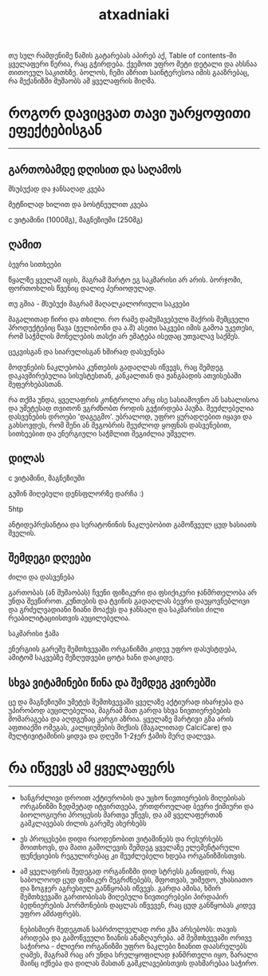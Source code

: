 #+TITLE: atxadniaki
#+OPTIONS: toc:nil \n:t h:4

თუ სულ რამდენიმე წამის გატარებას აპირებ აქ, Table of contents-ში ყველაფერი წერია, რაც გჭირდება. ქვემოთ უფრო მეტი დეტალი და ახსნაა თითოეულ საკითხზე. ბოლოს, ჩემი აზრით საინტერესოა იმის გააზრებაც, რა მექანიზმი მუშაობს ამ ყველაფრის მიღმა.

#+TOC: headlines 4
* როგორ დავიცვათ თავი უარყოფითი ეფექტებისგან
-----
** გართობამდე დღისით და საღამოს
**** მსუბუქად და ჯანსაღად კვება
მეტწილად ხილით და ბოსტნეულით კვება
**** c ვიტამინი (1000მგ), მაგნეზიუმი (250მგ)
** ღამით
**** ბევრი სითხეები
  წყალზე ყველამ იცის, მაგრამ მარტო ეგ საკმარისი არ არის. ბორჯომი, ფორთოხლის წვენიც დალიე პერიოდულად.
**** თუ გშია - მსუბუქი მაგრამ მაღალკალორიული საკვები
  მაგალითად ჩირი და თხილი. რო რამე დამუშავებული შაქრის შემცველი პროდუქტებიც წავა (ჟელიბონი და ა.შ) ასეთი საკვები იმის გამოა უკეთესი, რომ  საჭმლის მონელების თასქი არ ემატება ისედაც უთვალავ საქმეს.
**** ცეკვისგან და სიარულისგან ხშირად დასვენება
  მოდუნების ნაკლებობა კუნთების გადაღლას იწვევს, რაც შემდეგ დაკავშირებულია სისუსტესთან, კანკალთან და ჟანგბადის ათვისებაში შეფერხებასთან.

რა თქმა უნდა, ყველაფრის კონტროლი არც ისე სასიამოვნო ან სახალისოა და უმეტესად თვითონ ვგრძნობთ როდის გვჭირდება პაუზა. შეუძლებელია დასვენების დროები 'დაგეგმო'. უბრალოდ, უფრო ყურადღებით იყავი  და გახსოვდეს, რომ შენი ან მეგობრის შეუძლოდ ყოფნას დასვენებით, სითხეებით და ენერგიული საჭმლით შეგიძლია უშველო.
** დილას
**** c ვიტამინი, მაგნეზიუმი
გუშინ მიღებული დენსფლორზე დარჩა :)
**** 5htp
ანტიდეპრესანტია და სერატონინის ნაკლებობით გამოწვეულ ცუდ ხასიათს შველის.
** შემდეგი დღეები
**** ძილი და დასვენება
გართობას (ან მუშაობას) ჩვენი ფიზიკური და ფსიქიკური ჯანმრთელობა არ უნდა შევწიროთ. კუნთების და ტვინის გადაღლას ბევრი დაუყოვნებლივი და გრძელვადიანი ზიანი მოაქვს და ჯანსაღი და საკმარისი ძილი რეაბილიტაციისთვის აუცილებელია.
**** საკმარისი ჭამა
ენერგიის გარეშე შემთხვევაში ორგანიზმი კიდევ უფრო დასუსტდება, ამიტომ საკვებზე შეზღუდვები ცოტა ხანი დაიკიდე.
** სხვა ვიტამინები წინა და შემდეგ კვირებში
ცე და მაგნეზიუმი უმეტეს შემთხვევაში ყველაზე აქტიურად იხარჯება და უპირობოდ აუცილებელია, მაგრამ მათ გარდა სხვა ნივთიერებების მომარაგება და აღდგენაც კარგი აზრია. ყველაზე მარტივი გზა არის აფთიაქში ომეგას, კალციუმების მიქსის (მაგალითად CalciCare) და მულტივიტამინის ყიდვა და დღეში 1-2ჯერ ჭამის მერე დალევა.
* რა იწვევს ამ ყველაფერს
-----
- ხანგრძლივი დროით აქტიურობის და უცხო ნივთიერების მიღებისას ორგანიზმი ზედმეტად იტვირთვება, ერთდროულად ბევრი ქიმიური და ბიოლოგიური პროცესის მართვა უწევს, და ამ ყველაფერთან გამკლავებას ძილის გარეშე ახერხებს
- ეს პროცესები დიდი რაოდენობით ვიტამინებს და რესურსებს მოითხოვს, და მათი გამოლევის შემდეგ ყველაზე ელემენტარული ფუნქციების რეგულირებაც კი შეუძლებელი ხდება ორგანიზმისთვის.
- ამ ყველაფრის შედეგად ორგანიზმი დიდ სტრესს განიცდის, რაც საბოლოოდ ცუდ ფიზიკურ შეგრძნებებს, შფოთვას, უიმედო, უხასიათო და ზოგჯერ აგრესიულ განწყობას იწვევს. გარდა ამისა, ხშირ შემთხვევაში გართობისას მიღებული ნივთიერებები პირდაპირ ბედნიერების ჰორმონების დაცლას იწვევენ, რაც ცუდ განწყობას კიდევ უფრო ამძაფრებს.

  ნებისმიერ შედეგთან საბრძოლველად ორი გზა არსებობს: თავის არიდება და გამოწვეული ზიანის ანაზღაურება. ამ შემთხვევაში ორივე საჭიროა - ძლიერი ორგანიზმი უფრო ნაკლები ზიანით დაასრულებს ღამეს, მაგრამ რაც არ უნდა სრულყოფილად ჯანმრთელი იყო, ზარალი მაინც იქნება და დილას მასთან გამკლავებისთვის დახმარებაა საჭირო.
